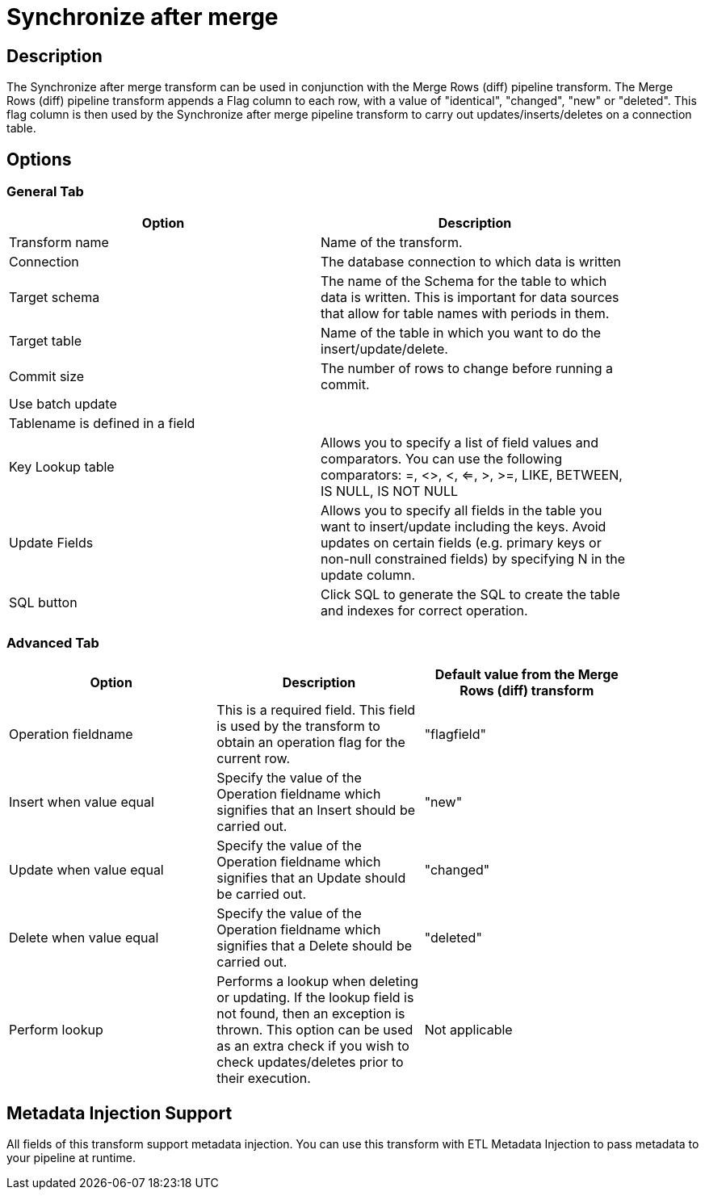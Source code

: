 ////
Licensed to the Apache Software Foundation (ASF) under one
or more contributor license agreements.  See the NOTICE file
distributed with this work for additional information
regarding copyright ownership.  The ASF licenses this file
to you under the Apache License, Version 2.0 (the
"License"); you may not use this file except in compliance
with the License.  You may obtain a copy of the License at
  http://www.apache.org/licenses/LICENSE-2.0
Unless required by applicable law or agreed to in writing,
software distributed under the License is distributed on an
"AS IS" BASIS, WITHOUT WARRANTIES OR CONDITIONS OF ANY
KIND, either express or implied.  See the License for the
specific language governing permissions and limitations
under the License.
////
:documentationPath: /plugins/transforms/
:language: en_US
:page-alternativeEditUrl: https://github.com/apache/incubator-hop/edit/master/plugins/transforms/synchronizeaftermerge/src/main/doc/synchronizeaftermerge.adoc
= Synchronize after merge 

== Description

The Synchronize after merge transform can be used in conjunction with the Merge Rows (diff) pipeline transform.  The Merge Rows (diff) pipeline transform appends a Flag column to each row, with a value of "identical", "changed", "new" or "deleted". This flag column is then used by the Synchronize after merge pipeline transform to carry out updates/inserts/deletes on a connection table.

== Options

=== General Tab

[width="90%", options="header"]
|===
|Option|Description
|Transform name|Name of the transform.
|Connection|The database connection to which data is written
|Target schema|The name of the Schema for the table to which data is written. This is important for data sources that allow for table names with periods in them.
|Target table|Name of the table in which you want to do the insert/update/delete.
|Commit size|The number of rows to change before running a commit.
|Use batch update|
|Tablename is defined in a field|
|Key Lookup table|Allows you to specify a list of field values and comparators. You can use the following comparators: =, <>, <, <=, >, >=, LIKE, BETWEEN, IS NULL, IS NOT NULL
|Update Fields|Allows you to specify all fields in the table you want to insert/update including the keys. Avoid updates on certain fields (e.g. primary keys or non-null constrained fields) by specifying N in the update column. 
|SQL button|Click SQL to generate the SQL to create the table and indexes for correct operation. 
|===

=== Advanced Tab

[width="90%", options="header"]
|===
|Option|Description|Default value from the Merge Rows (diff) transform
|Operation fieldname|This is a required field. This field is used by the transform to obtain an operation flag for the current row.|"flagfield"
|Insert when value equal|Specify the value of the Operation fieldname which signifies that an Insert should be carried out.|"new"
|Update when value equal|Specify the value of the Operation fieldname which signifies that an Update should be carried out.|"changed"
|Delete when value equal|Specify the value of the Operation fieldname which signifies that a Delete should be carried out.|"deleted"
|Perform lookup|Performs a lookup when deleting or updating. If the lookup field is not found, then an exception is thrown. This option can be used as an extra check if you wish to check updates/deletes prior to their execution.|Not applicable 
|===

== Metadata Injection Support

All fields of this transform support metadata injection. You can use this transform with ETL Metadata Injection to pass metadata to your pipeline at runtime.